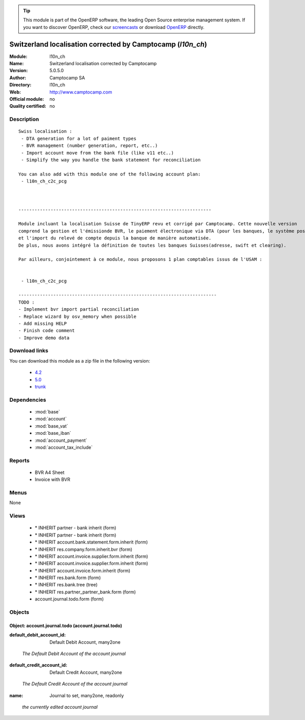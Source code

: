
.. i18n: .. module:: l10n_ch
.. i18n:     :synopsis: Switzerland localisation corrected by Camptocamp 
.. i18n:     :noindex:
.. i18n: .. 
..

.. module:: l10n_ch
    :synopsis: Switzerland localisation corrected by Camptocamp 
    :noindex:
.. 

.. i18n: .. raw:: html
.. i18n: 
.. i18n:       <br />
.. i18n:     <link rel="stylesheet" href="../_static/hide_objects_in_sidebar.css" type="text/css" />
..

.. raw:: html

      <br />
    <link rel="stylesheet" href="../_static/hide_objects_in_sidebar.css" type="text/css" />

.. i18n: .. tip:: This module is part of the OpenERP software, the leading Open Source 
.. i18n:   enterprise management system. If you want to discover OpenERP, check our 
.. i18n:   `screencasts <http://openerp.tv>`_ or download 
.. i18n:   `OpenERP <http://openerp.com>`_ directly.
..

.. tip:: This module is part of the OpenERP software, the leading Open Source 
  enterprise management system. If you want to discover OpenERP, check our 
  `screencasts <http://openerp.tv>`_ or download 
  `OpenERP <http://openerp.com>`_ directly.

.. i18n: .. raw:: html
.. i18n: 
.. i18n:     <div class="js-kit-rating" title="" permalink="" standalone="yes" path="/l10n_ch"></div>
.. i18n:     <script src="http://js-kit.com/ratings.js"></script>
..

.. raw:: html

    <div class="js-kit-rating" title="" permalink="" standalone="yes" path="/l10n_ch"></div>
    <script src="http://js-kit.com/ratings.js"></script>

.. i18n: Switzerland localisation corrected by Camptocamp (*l10n_ch*)
.. i18n: ============================================================
.. i18n: :Module: l10n_ch
.. i18n: :Name: Switzerland localisation corrected by Camptocamp
.. i18n: :Version: 5.0.5.0
.. i18n: :Author: Camptocamp SA
.. i18n: :Directory: l10n_ch
.. i18n: :Web: http://www.camptocamp.com
.. i18n: :Official module: no
.. i18n: :Quality certified: no
..

Switzerland localisation corrected by Camptocamp (*l10n_ch*)
============================================================
:Module: l10n_ch
:Name: Switzerland localisation corrected by Camptocamp
:Version: 5.0.5.0
:Author: Camptocamp SA
:Directory: l10n_ch
:Web: http://www.camptocamp.com
:Official module: no
:Quality certified: no

.. i18n: Description
.. i18n: -----------
..

Description
-----------

.. i18n: ::
.. i18n: 
.. i18n:   Swiss localisation :
.. i18n:    - DTA generation for a lot of paiment types
.. i18n:    - BVR management (number generation, report, etc..)
.. i18n:    - Import account move from the bank file (like v11 etc..)
.. i18n:    - Simplify the way you handle the bank statement for reconciliation
.. i18n:   
.. i18n:   You can also add with this module one of the following account plan:
.. i18n:    - l10n_ch_c2c_pcg
.. i18n:   
.. i18n:   
.. i18n:       
.. i18n:   ------------------------------------------------------------------------
.. i18n:       
.. i18n:   Module incluant la localisation Suisse de TinyERP revu et corrigé par Camptocamp. Cette nouvelle version 
.. i18n:   comprend la gestion et l'émissionde BVR, le paiement électronique via DTA (pour les banques, le système postal est en développement) 
.. i18n:   et l'import du relevé de compte depuis la banque de manière automatisée. 
.. i18n:   De plus, nous avons intégré la définition de toutes les banques Suisses(adresse, swift et clearing).
.. i18n:   
.. i18n:   Par ailleurs, conjointement à ce module, nous proposons 1 plan comptables issus de l'USAM :
.. i18n:   
.. i18n:   
.. i18n:    - l10n_ch_c2c_pcg
.. i18n:    
.. i18n:   --------------------------------------------------------------------------
.. i18n:   TODO :
.. i18n:   - Implement bvr import partial reconciliation
.. i18n:   - Replace wizard by osv_memory when possible
.. i18n:   - Add missing HELP
.. i18n:   - Finish code comment
.. i18n:   - Improve demo data
..

::

  Swiss localisation :
   - DTA generation for a lot of paiment types
   - BVR management (number generation, report, etc..)
   - Import account move from the bank file (like v11 etc..)
   - Simplify the way you handle the bank statement for reconciliation
  
  You can also add with this module one of the following account plan:
   - l10n_ch_c2c_pcg
  
  
      
  ------------------------------------------------------------------------
      
  Module incluant la localisation Suisse de TinyERP revu et corrigé par Camptocamp. Cette nouvelle version 
  comprend la gestion et l'émissionde BVR, le paiement électronique via DTA (pour les banques, le système postal est en développement) 
  et l'import du relevé de compte depuis la banque de manière automatisée. 
  De plus, nous avons intégré la définition de toutes les banques Suisses(adresse, swift et clearing).
  
  Par ailleurs, conjointement à ce module, nous proposons 1 plan comptables issus de l'USAM :
  
  
   - l10n_ch_c2c_pcg
   
  --------------------------------------------------------------------------
  TODO :
  - Implement bvr import partial reconciliation
  - Replace wizard by osv_memory when possible
  - Add missing HELP
  - Finish code comment
  - Improve demo data

.. i18n: Download links
.. i18n: --------------
..

Download links
--------------

.. i18n: You can download this module as a zip file in the following version:
..

You can download this module as a zip file in the following version:

.. i18n:   * `4.2 <http://www.openerp.com/download/modules/4.2/l10n_ch.zip>`_
.. i18n:   * `5.0 <http://www.openerp.com/download/modules/5.0/l10n_ch.zip>`_
.. i18n:   * `trunk <http://www.openerp.com/download/modules/trunk/l10n_ch.zip>`_
..

  * `4.2 <http://www.openerp.com/download/modules/4.2/l10n_ch.zip>`_
  * `5.0 <http://www.openerp.com/download/modules/5.0/l10n_ch.zip>`_
  * `trunk <http://www.openerp.com/download/modules/trunk/l10n_ch.zip>`_

.. i18n: Dependencies
.. i18n: ------------
..

Dependencies
------------

.. i18n:  * :mod:`base`
.. i18n:  * :mod:`account`
.. i18n:  * :mod:`base_vat`
.. i18n:  * :mod:`base_iban`
.. i18n:  * :mod:`account_payment`
.. i18n:  * :mod:`account_tax_include`
..

 * :mod:`base`
 * :mod:`account`
 * :mod:`base_vat`
 * :mod:`base_iban`
 * :mod:`account_payment`
 * :mod:`account_tax_include`

.. i18n: Reports
.. i18n: -------
..

Reports
-------

.. i18n:  * BVR A4 Sheet
.. i18n: 
.. i18n:  * Invoice with BVR
..

 * BVR A4 Sheet

 * Invoice with BVR

.. i18n: Menus
.. i18n: -------
..

Menus
-------

.. i18n: None
..

None

.. i18n: Views
.. i18n: -----
..

Views
-----

.. i18n:  * \* INHERIT partner - bank inherit (form)
.. i18n:  * \* INHERIT partner - bank inherit (form)
.. i18n:  * \* INHERIT account.bank.statement.form.inherit (form)
.. i18n:  * \* INHERIT res.company.form.inherit.bvr (form)
.. i18n:  * \* INHERIT account.invoice.supplier.form.inherit (form)
.. i18n:  * \* INHERIT account.invoice.supplier.form.inherit (form)
.. i18n:  * \* INHERIT account.invoice.form.inherit (form)
.. i18n:  * \* INHERIT res.bank.form (form)
.. i18n:  * \* INHERIT res.bank.tree (tree)
.. i18n:  * \* INHERIT res.partner_partner_bank.form (form)
.. i18n:  * account.journal.todo.form (form)
..

 * \* INHERIT partner - bank inherit (form)
 * \* INHERIT partner - bank inherit (form)
 * \* INHERIT account.bank.statement.form.inherit (form)
 * \* INHERIT res.company.form.inherit.bvr (form)
 * \* INHERIT account.invoice.supplier.form.inherit (form)
 * \* INHERIT account.invoice.supplier.form.inherit (form)
 * \* INHERIT account.invoice.form.inherit (form)
 * \* INHERIT res.bank.form (form)
 * \* INHERIT res.bank.tree (tree)
 * \* INHERIT res.partner_partner_bank.form (form)
 * account.journal.todo.form (form)

.. i18n: Objects
.. i18n: -------
..

Objects
-------

.. i18n: Object: account.journal.todo (account.journal.todo)
.. i18n: ###################################################
..

Object: account.journal.todo (account.journal.todo)
###################################################

.. i18n: :default_debit_account_id: Default Debit Account, many2one
..

:default_debit_account_id: Default Debit Account, many2one

.. i18n:     *The Default Debit Account of the account journal*
..

    *The Default Debit Account of the account journal*

.. i18n: :default_credit_account_id: Default Credit Account, many2one
..

:default_credit_account_id: Default Credit Account, many2one

.. i18n:     *The Default Credit Account of the account journal*
..

    *The Default Credit Account of the account journal*

.. i18n: :name: Journal to set, many2one, readonly
..

:name: Journal to set, many2one, readonly

.. i18n:     *the currently edited account journal*
..

    *the currently edited account journal*
